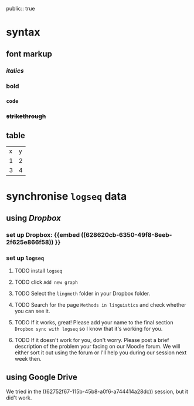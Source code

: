 public:: true

* syntax
:PROPERTIES:
:heading: true
:END:
** font markup
*** /italics/
*** *bold*
*** =code=
*** +strikethrough+
:PROPERTIES:
:id: 62794aef-0716-46dd-8ec4-735dda564263
:END:
** table

| x | y |
| 1 | 2 |
| 3 | 4 |
* synchronise =logseq= data
:PROPERTIES:
:id: 62794aef-b922-4005-b58d-ee463cb6dbf0
:collapsed: true
:END:
** using [[Dropbox]]
:PROPERTIES:
:id: 62794aef-22ed-4626-9193-6291e754c1e7
:collapsed: true
:END:
*** set up Dropbox: {{embed ((628620cb-6350-49f8-8eeb-2f625e866f58)) }}
:PROPERTIES:
:id: 6286214c-4d37-45b0-86bd-d4ea137909ad
:END:
*** set up =logseq=
**** TODO install =logseq=
**** TODO click =Add new graph=
:PROPERTIES:
:collapsed: true
:END:

[[../assets/logseq-add-new-graph_1652957720937_0.png]]
**** TODO Select the =lingmeth= folder in your Dropbox folder.
**** TODO Search for the page =Methods in linguistics= and check whether you can see it.
**** TODO If it works, great! Please add your name to the final section =Dropbox sync with logseq= so I know that it's working for you.
**** TODO If it doesn't work for you, don't worry. Please post a brief description of the problem your facing on our Moodle forum. We will either sort it out using the forum or I'll help you during our session next week then.
** using Google Drive
:PROPERTIES:
:collapsed: true
:END:

We tried in the ((62752f67-115b-45b8-a0f6-a744414a28dc)) session, but it did't work.